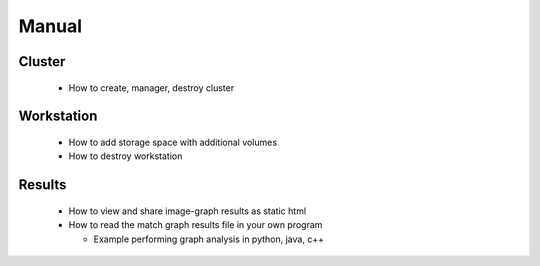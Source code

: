 .. _manual: 

######
Manual
######

Cluster
-------
  - How to create, manager, destroy cluster

Workstation
-----------
  - How to add storage space with additional volumes
  - How to destroy workstation


Results
-------

 - How to view and share image-graph results as static html
 - How to read the match graph results file in your own program

   - Example performing graph analysis in python, java, c++